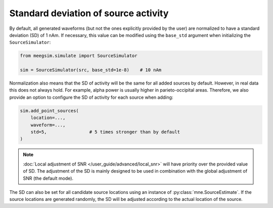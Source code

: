 =====================================
Standard deviation of source activity
=====================================

By default, all generated waveforms (but not the ones explicitly provided by the user)
are normalized to have a standard deviation (SD) of 1 nAm. If necessary, this value can be
modified using the ``base_std`` argument when initializing the ``SourceSimulator``:

.. code-block:: python

    from meegsim.simulate import SourceSimulator

    sim = SourceSimulator(src, base_std=1e-8)    # 10 nAm

Normalization also means that the SD of activity will be the same for
all added sources by default. However, in real data this does not always hold.
For example, alpha power is usually higher in parieto-occipital areas. Therefore, we
also provide an option to configure the SD of activity for each
source when adding:

.. code-block:: python

    sim.add_point_sources(
        location=...,
        waveform=...,
        std=5,                # 5 times stronger than by default
    )

.. note::
    :doc:`Local adjustment of SNR </user_guide/advanced/local_snr>` will have priority
    over the provided value of SD. The adjustment of the SD is mainly designed to be
    used in combination with the global adjustment of SNR (the default mode).

The SD can also be set for all candidate source locations
using an instance of :py:class:`mne.SourceEstimate`. If the source locations are
generated randomly, the SD will be adjusted according to the
actual location of the source.

